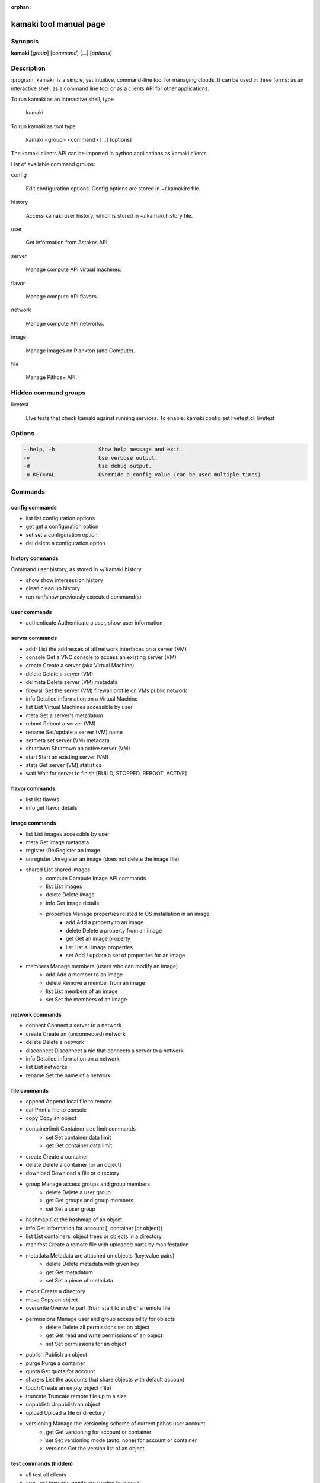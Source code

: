 :orphan:

kamaki tool manual page
=======================

Synopsis
--------

**kamaki** [*group*] [*command*] [...] [*options*]


Description
-----------

:program:`kamaki` is a simple, yet intuitive, command-line tool for managing 
clouds. It can be used in three forms: as an interactive shell, as a command line tool or as a clients API for other applications.

To run kamaki as an interactive shell, type

    kamaki

To run kamaki as tool type

    kamaki <group> <command> [...] [options]

The kamaki clients API can be imported in python applications as kamaki.clients


List of available command groups:

config

    Edit configuration options. Config options are stored in ~/.kamakirc file.

history

    Access kamaki user history, which is stored in ~/.kamaki.history file.

user

    Get information from Astakos API

server

    Manage compute API virtual machines.

flavor

    Manage compute API flavors.

network

    Manage compute API networks.

image 

    Manage images on Plankton (and Compute).

file

    Manage Pithos+ API.


Hidden command groups
---------------------

livetest

    LIve tests that check kamaki against running services. To enable:
    kamaki config set livetest.cli livetest


Options
-------

.. code-block:: console

    --help, -h              Show help message and exit.
    -v                      Use verbose output.
    -d                      Use debug output.
    -o KEY=VAL              Override a config value (can be used multiple times)


Commands
--------

config commands
***************

* list       list configuration options
* get        get a configuration option
* set        set a configuration option
* del        delete a configuration option


history commands
****************

Command user history, as stored in ~/.kamaki.history

* show      show intersession history
* clean     clean up history
* run       run/show previously executed command(s)


user commands
*************

* authenticate      Authenticate a user, show user information


server commands
***************

* addr      List the addresses of all network interfaces on a server (VM)
* console   Get a VNC console to access an existing server (VM)
* create    Create a server (aka Virtual Machine)
* delete    Delete a server (VM)
* delmeta   Delete server (VM) metadata
* firewall  Set the server (VM) firewall profile on VMs public network
* info      Detailed information on a Virtual Machine
* list      List Virtual Machines accessible by user
* meta      Get a server's metadatum
* reboot    Reboot a server (VM)
* rename    Set/update a server (VM) name
* setmeta   set server (VM) metadata
* shutdown  Shutdown an active server (VM)
* start     Start an existing server (VM)
* stats     Get server (VM) statistics
* wait      Wait for server to finish [BUILD, STOPPED, REBOOT, ACTIVE]


flavor commands
***************

* list       list flavors
* info       get flavor details


image commands
**************

* list           List images accessible by user
* meta           Get image metadata
* register       (Re)Register an image
* unregister     Unregister an image (does not delete the image file)
* shared         List shared images
    * compute        Compute Image API commands
    * list       List images
    * delete     Delete image
    * info       Get image details
    * properties Manage properties related to OS installation in an image
        * add    Add a property to an image
        * delete Delete a property from an image
        * get    Get an image property
        * list   List all image properties
        * set    Add / update a set of properties for an image
* members        Manage members (users who can modify an image)
    * add        Add a member to an image
    * delete     Remove a member from an image
    * list       List members of an image
    * set        Set the members of an image


network commands
****************

* connect       Connect a server to a network
* create        Create an (unconnected) network
* delete        Delete a network
* disconnect    Disconnect a nic that connects a server to a network
* info          Detailed information on a network
* list          List networks
* rename        Set the name of a network


file commands
**************

* append         Append local file to remote
* cat            Print a file to console
* copy           Copy an object
* containerlimit Container size limit commands
    * set        Set container data limit
    * get        Get container data limit
* create         Create a container
* delete         Delete a container [or an object]
* download       Download a file or directory
* group          Manage access groups and group members
    * delete     Delete a user group
    * get        Get groups and group members
    * set        Set a user group
* hashmap        Get the hashmap of an object
* info           Get information for account [, container [or object]]
* list           List containers, object trees or objects in a directory
* manifest       Create a remote file with uploaded parts by manifestation
* metadata       Metadata are attached on objects (key:value pairs)
    * delete     Delete metadata with given key
    * get        Get metadatum
    * set        Set a piece of metadata
* mkdir          Create a directory
* move           Copy an object
* overwrite      Overwrite part (from start to end) of a remote file
* permissions    Manage user and group accessibility for objects
    * delete     Delete all permissions set on object
    * get        Get read and write permissions of an object
    * set        Set permissions for an object
* publish        Publish an object
* purge          Purge a container
* quota          Get  quota for account
* sharers        List the accounts that share objects with default account
* touch          Create an empty object (file)
* truncate       Truncate remote file up to a size
* unpublish      Unpublish an object
* upload         Upload a file or directory
* versioning     Manage the versioning scheme of current pithos user account
    * get        Get  versioning for account or container
    * set        Set versioning mode (auto, none) for account or container
    * versions   Get the version list of an object


test commands (hidden)
**********************

* all         test all clients
* args        test how arguments are treated by kamaki
* astakos     test Astakos client
* cyclades    test Cyclades client
* error       Create an error message with optional message
* image       test Image client
* pithos      test Pithos client
* prints      user-test print methods for lists and dicts


Author
------

Synnefo development team <synnefo-devel@googlegroups.com>.

